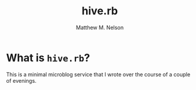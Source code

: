 #+TITLE: hive.rb
#+AUTHOR: Matthew M. Nelson

* What is =hive.rb=?
This is a minimal microblog service that I wrote over the course of a couple of
evenings.
